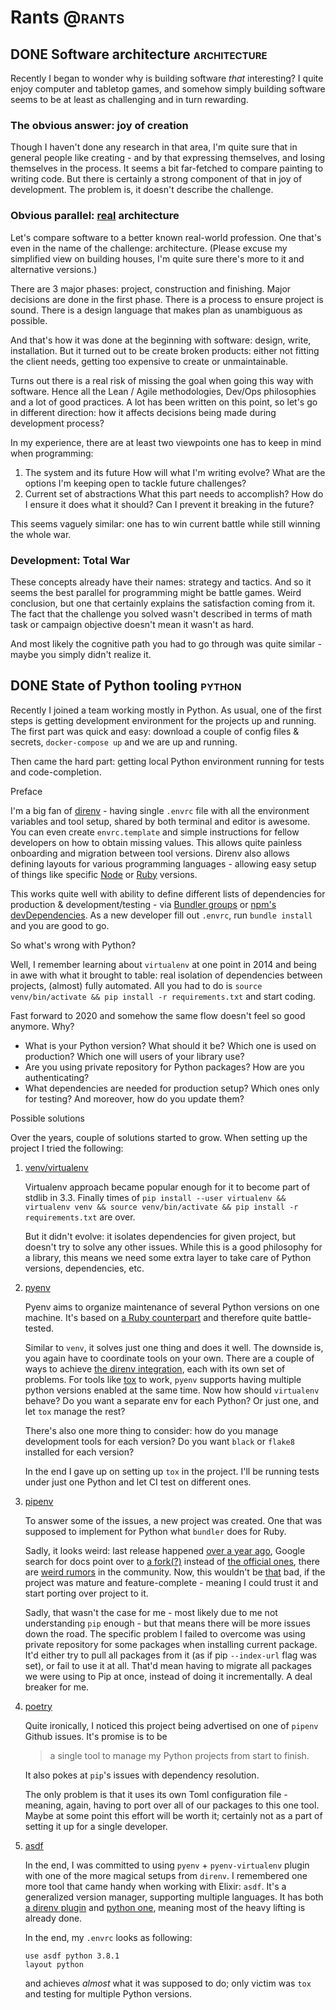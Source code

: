 #+HUGO_BASE_DIR: ../
#+HUGO_SECTION: ./

* Rants                                                           :@rants:
   :PROPERTIES:
   :EXPORT_HUGO_SECTION: rants
   :END:
** DONE Software architecture                                  :architecture:
   CLOSED: [2020-01-07 Tue 14:46]
   :PROPERTIES:
   :EXPORT_FILE_NAME: software-architecture
   :END:
   Recently I began to wonder why is building software /that/ interesting?
   I quite enjoy computer and tabletop games, and somehow simply building software seems to be at least as challenging and in turn rewarding.
*** The obvious answer: joy of creation
    Though I haven't done any research in that area, I'm quite sure that in general people like creating - and by that expressing themselves, and losing themselves in the process.
    It seems a bit far-fetched to compare painting to writing code. But there is certainly a strong component of that in joy of development.
    The problem is, it doesn't describe the challenge.
*** Obvious parallel: _real_ architecture
    Let's compare software to a better known real-world profession. One that's even in the name of the challenge: architecture.
    (Please excuse my simplified view on building houses, I'm quite sure there's more to it and alternative versions.)

    There are 3 major phases: project, construction and finishing.
    Major decisions are done in the first phase.
    There is a process to ensure project is sound. There is a design language that makes plan as unambiguous as possible.

    And that's how it was done at the beginning with software: design, write, installation.
    But it turned out to be create broken products: either not fitting the client needs, getting too expensive to create or unmaintainable.

    Turns out there is a real risk of missing the goal when going this way with software.
    Hence all the Lean / Agile methodologies, Dev/Ops philosophies and a lot of good practices.
    A lot has been written on this point, so let's go in different direction: how it affects decisions being made during development process?

    In my experience, there are at least two viewpoints one has to keep in mind when programming:
    1. The system and its future
       How will what I'm writing evolve? What are the options I'm keeping open to tackle future challenges?
    2. Current set of abstractions
       What this part needs to accomplish? How do I ensure it does what it should? Can I prevent it breaking in the future?

    This seems vaguely similar: one has to win current battle while still winning the whole war.

*** Development: Total War
    These concepts already have their names: strategy and tactics.
    And so it seems the best parallel for programming might be battle games.
    Weird conclusion, but one that certainly explains the satisfaction coming from it.
    The fact that the challenge you solved wasn't described in terms of math task or campaign objective doesn't mean it wasn't as hard.

    And most likely the cognitive path you had to go through was quite similar - maybe you simply didn't realize it.

** DONE State of Python tooling                                      :python:
   CLOSED: [2020-01-19 Sun 21:39]
   :PROPERTIES:
   :EXPORT_FILE_NAME: state-of-python-tooling
   :END:
   Recently I joined a team working mostly in Python. As usual, one of the first steps is getting development environment for the projects up and running.
   The first part was quick and easy: download a couple of config files & secrets, =docker-compose up= and we are up and running.

   Then came the hard part: getting local Python environment running for tests and code-completion.
**** Preface
     I'm a big fan of [[https://github.com/direnv/direnv][direnv]] - having single =.envrc= file with all the environment variables and tool setup, shared by both terminal and editor is awesome.
     You can even create =envrc.template= and simple instructions for fellow developers on how to obtain missing values. This allows quite painless onboarding and migration between tool versions.
     Direnv also allows defining layouts for various programming languages - allowing easy setup of things like specific [[https://github.com/direnv/direnv/wiki/Node][Node]] or [[https://github.com/direnv/direnv/wiki/Ruby][Ruby]] versions.

     This works quite well with ability to define different lists of dependencies for production & development/testing - via [[https://bundler.io/v1.12/groups.html][Bundler groups]] or [[https://docs.npmjs.com/specifying-dependencies-and-devdependencies-in-a-package-json-file][npm's devDependencies]].
     As a new developer fill out =.envrc=, run =bundle install= and you are good to go.
**** So what's wrong with Python?
     Well, I remember learning about =virtualenv= at one point in 2014 and being in awe with what it brought to table: real isolation of dependencies between projects, (almost) fully automated.
     All you had to do is =source venv/bin/activate && pip install -r requirements.txt= and start coding.

     Fast forward to 2020 and somehow the same flow doesn't feel so good anymore. Why?
     - What is your Python version? What should it be? Which one is used on production? Which one will users of your library use?
     - Are you using private repository for Python packages? How are you authenticating?
     - What dependencies are needed for production setup? Which ones only for testing? And moreover, how do you update them?
**** Possible solutions
     Over the years, couple of solutions started to grow. When setting up the project I tried the following:
***** [[https://docs.python.org/3/library/venv.html][venv/virtualenv]]
      Virtualenv approach became popular enough for it to become part of stdlib in 3.3. Finally times of =pip install --user virtualenv && virtualenv venv && source venv/bin/activate && pip install -r requirements.txt= are over.

      But it didn't evolve: it isolates dependencies for given project, but doesn't try to solve any other issues. While this is a good philosophy for a library, this means we need some extra layer to take care of Python versions, dependencies, etc.
***** [[https://github.com/pyenv/pyenv][pyenv]]
      Pyenv aims to organize maintenance of several Python versions on one machine. It's based on [[https://github.com/rbenv/rbenv][a Ruby counterpart]] and therefore quite battle-tested.

      Similar to =venv=, it solves just one thing and does it well. The downside is, you again have to coordinate tools on your own.
      There are a couple of ways to achieve [[https://github.com/direnv/direnv/wiki/Python#pyenv][the direnv integration]], each with its own set of problems.
      For tools like [[https://tox.readthedocs.io/en/latest/][tox]] to work, =pyenv= supports having multiple python versions enabled at the same time.
      Now how should =virtualenv= behave? Do you want a separate env for each Python? Or just one, and let =tox= manage the rest?

      There's also one more thing to consider: how do you manage development tools for each version? Do you want =black= or =flake8= installed for each version?

      In the end I gave up on setting up =tox= in the project. I'll be running tests under just one Python and let CI test on different ones.
***** [[https://github.com/pypa/pipenv][pipenv]]
      To answer some of the issues, a new project was created. One that was supposed to implement for Python what =bundler= does for Ruby.

      Sadly, it looks weird: last release happened [[https://github.com/pypa/pipenv/releases/tag/v2018.11.26][over a year ago]], Google search for docs point over to [[https://pipenv-fork.readthedocs.io/en/latest/][a fork(?)]] instead of [[https://pipenv.kennethreitz.org/en/latest/][the official ones]], there are [[https://github.com/pypa/pipenv/issues/4058][weird rumors]] in the community.
      Now, this wouldn't be _that_ bad, if the project was mature and feature-complete - meaning I could trust it and start porting over project to it.

      Sadly, that wasn't the case for me - most likely due to me not understanding =pip= enough - but that means there will be more issues down the road.
      The specific problem I failed to overcome was using private repository for some packages when installing current package.
      It'd either try to pull all packages from it (as if pip =--index-url= flag was set), or fail to use it at all.
      That'd mean having to migrate all packages we were using to Pip at once, instead of doing it incrementally. A deal breaker for me.
***** [[https://python-poetry.org/][poetry]]
      Quite ironically, I noticed this project being advertised on one of =pipenv= Github issues.
      It's promise is to be

      #+BEGIN_QUOTE
 a single tool to manage my Python projects from start to finish.
      #+END_QUOTE

      It also pokes at =pip='s issues with dependency resolution.

      The only problem is that it uses its own Toml configuration file - meaning, again, having to port over all of our packages to this one tool.
      Maybe at some point this effort will be worth it; certainly not as a part of setting it up for a single developer.
***** [[https://asdf-vm.com/#/][asdf]]
      In the end, I was committed to using =pyenv= + =pyenv-virtualenv= plugin with one of the more magical setups from =direnv=.
      I remembered one more tool that came handy when working with Elixir: =asdf=.
      It's a generalized version manager, supporting multiple languages.
      It has both [[https://github.com/asdf-community/asdf-direnv][a direnv plugin]] and [[https://github.com/danhper/asdf-python][python one]], meaning most of the heavy lifting is already done.

      In the end, my =.envrc= looks as following:

      #+BEGIN_SRC shell
use asdf python 3.8.1
layout python
      #+END_SRC

      and achieves /almost/ what it was supposed to do; only victim was =tox= and testing for multiple Python versions.
